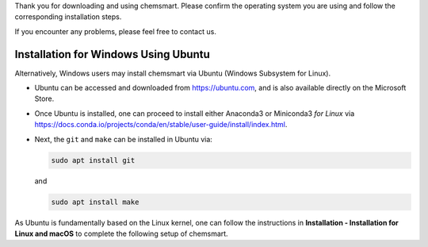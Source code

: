 Thank you for downloading and using chemsmart. Please confirm the operating system you are using and follow the
corresponding installation steps.

If you encounter any problems, please feel free to contact us.

#######################################
 Installation for Windows Using Ubuntu
#######################################

Alternatively, Windows users may install chemsmart via Ubuntu (Windows Subsystem for Linux).

-  Ubuntu can be accessed and downloaded from https://ubuntu.com, and is also available directly on the Microsoft Store.

-  Once Ubuntu is installed, one can proceed to install either Anaconda3 or Miniconda3 *for Linux* via
   https://docs.conda.io/projects/conda/en/stable/user-guide/install/index.html.

-  Next, the ``git`` and ``make`` can be installed in Ubuntu via:

   .. code:: console

      sudo apt install git

   and

   .. code:: console

      sudo apt install make

As Ubuntu is fundamentally based on the Linux kernel, one can follow the instructions in **Installation - Installation
for Linux and macOS** to complete the following setup of chemsmart.
